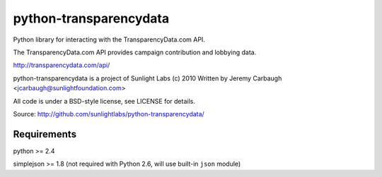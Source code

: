 =======================
python-transparencydata
=======================

Python library for interacting with the TransparencyData.com API.

The TransparencyData.com API provides campaign contribution and lobbying data.

http://transparencydata.com/api/

python-transparencydata is a project of Sunlight Labs (c) 2010
Written by Jeremy Carbaugh <jcarbaugh@sunlightfoundation.com>

All code is under a BSD-style license, see LICENSE for details.

Source: http://github.com/sunlightlabs/python-transparencydata/

Requirements
============

python >= 2.4

simplejson >= 1.8 (not required with Python 2.6, will use built-in ``json`` module)

